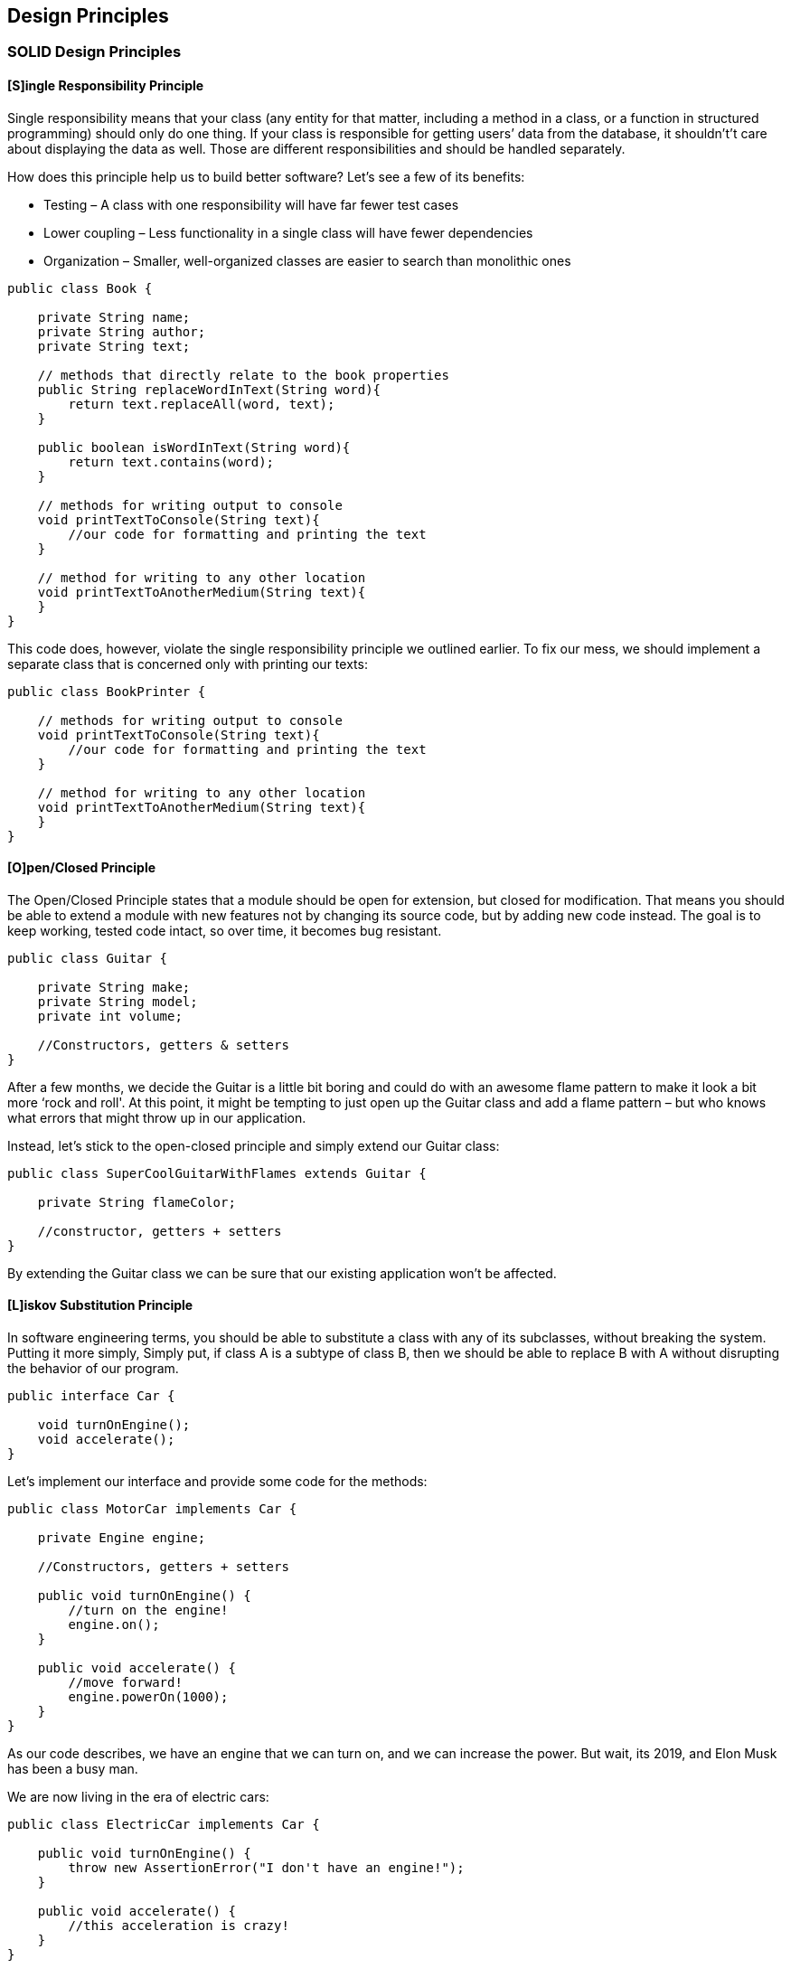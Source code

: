 <<<

== Design Principles

=== SOLID Design Principles

==== [S]ingle Responsibility Principle

Single responsibility means that your class (any entity for that matter, including a method in a class, or a function in structured programming) should only do one thing.
If your class is responsible for getting users’ data from the database, it shouldn't’t care about displaying the data as well.
Those are different responsibilities and should be handled separately.

How does this principle help us to build better software?
Let's see a few of its benefits:

* Testing – A class with one responsibility will have far fewer test cases
* Lower coupling – Less functionality in a single class will have fewer dependencies
* Organization – Smaller, well-organized classes are easier to search than monolithic ones

[source,java]
----
public class Book {

    private String name;
    private String author;
    private String text;

    // methods that directly relate to the book properties
    public String replaceWordInText(String word){
        return text.replaceAll(word, text);
    }

    public boolean isWordInText(String word){
        return text.contains(word);
    }

    // methods for writing output to console
    void printTextToConsole(String text){
        //our code for formatting and printing the text
    }

    // method for writing to any other location
    void printTextToAnotherMedium(String text){
    }
}
----

This code does, however, violate the single responsibility principle we outlined earlier.
To fix our mess, we should implement a separate class that is concerned only with printing our texts:

[source,java]
----
public class BookPrinter {

    // methods for writing output to console
    void printTextToConsole(String text){
        //our code for formatting and printing the text
    }

    // method for writing to any other location
    void printTextToAnotherMedium(String text){
    }
}
----

==== [O]pen/Closed Principle

The Open/Closed Principle states that a module should be open for extension, but closed for modification.
That means you should be able to extend a module with new features not by changing its source code, but by adding new code instead.
The goal is to keep working, tested code intact, so over time, it becomes bug resistant.

[source,java]
----
public class Guitar {

    private String make;
    private String model;
    private int volume;

    //Constructors, getters & setters
}
----

After a few months, we decide the Guitar is a little bit boring and could do with an awesome flame pattern to make it look a bit more ‘rock and roll'.
At this point, it might be tempting to just open up the Guitar class and add a flame pattern – but who knows what errors that might throw up in our application.

Instead, let's stick to the open-closed principle and simply extend our Guitar class:

[source,java]
----
public class SuperCoolGuitarWithFlames extends Guitar {

    private String flameColor;

    //constructor, getters + setters
}
----

By extending the Guitar class we can be sure that our existing application won't be affected.

==== [L]iskov Substitution Principle

In software engineering terms, you should be able to substitute a class with any of its subclasses, without breaking the system.
Putting it more simply, Simply put, if class A is a subtype of class B, then we should be able to replace B with A without disrupting the behavior of our program.

[source,java]
----
public interface Car {

    void turnOnEngine();
    void accelerate();
}
----

Let's implement our interface and provide some code for the methods:

[source,java]
----
public class MotorCar implements Car {

    private Engine engine;

    //Constructors, getters + setters

    public void turnOnEngine() {
        //turn on the engine!
        engine.on();
    }

    public void accelerate() {
        //move forward!
        engine.powerOn(1000);
    }
}
----

As our code describes, we have an engine that we can turn on, and we can increase the power.
But wait, its 2019, and Elon Musk has been a busy man.

We are now living in the era of electric cars:

[source,java]
----
public class ElectricCar implements Car {

    public void turnOnEngine() {
        throw new AssertionError("I don't have an engine!");
    }

    public void accelerate() {
        //this acceleration is crazy!
    }
}
----

By throwing a car without an engine into the mix, we are inherently changing the behavior of our program.
This is a blatant violation of Liskov substitution and is a bit harder to fix than our previous 2 principles.

One possible solution would be to rework our model into interfaces that take into account the engine-less state of our Car.

==== [I]nterface Segregation Principle

Clients should not be forced to depend upon the interfaces that they do not use, and it simply means that larger interfaces should be split into smaller ones.
By doing so, we can ensure that implementing classes only need to be concerned about the methods that are of interest to them.

For this example, we're going to try our hands as zookeepers.
And more specifically, we'll be working in the bear enclosure.

Let's start with an interface that outlines our roles as a bear keeper:

[source,java]
----
public interface BearKeeper {
    void washTheBear();
    void feedTheBear();
    void petTheBear();
}
----

As avid zookeepers, we're more than happy to wash and feed our beloved bears.
However, we're all too aware of the dangers of petting them.
Unfortunately, our interface is rather large, and we have no choice than to implement the code to pet the bear.

Let's fix this by splitting our large interface into 3 separate ones:

[source,java]
----
public interface BearCleaner {
    void washTheBear();
}

public interface BearFeeder {
    void feedTheBear();
}

public interface BearPetter {
    void petTheBear();
}
----

Now, thanks to interface segregation, we're free to implement only the methods that matter to us:

[source,java]
----
public class BearCarer implements BearCleaner, BearFeeder {

    public void washTheBear() {
        //I think we missed a spot...
    }

    public void feedTheBear() {
        //Tuna Tuesdays...
    }
}
----

And finally, we can leave the dangerous stuff to the crazy people:

[source,java]
----
public class CrazyPerson implements BearPetter {

    public void petTheBear() {
        //Good luck with that!
    }
}
----

==== [D]ependency Inversion Principle

The principle of Dependency Inversion refers to the decoupling of software modules.
This way, instead of high-level modules depending on low-level modules, both will depend on abstractions.

To demonstrate this, let's go old-school and bring to life a Windows 98 computer with code:

[source,java]
----
public class Windows98Machine {

    private final StandardKeyboard keyboard;
    private final CrtMonitor monitor;

    public Windows98Machine() {
        monitor = new CrtMonitor();
        keyboard = new StandardKeyboard();
    }
}
----

This code will work, and we'll be able to use the StandardKeyboard and CrtMonitor freely within our Windows98Computer class.
Problem solved?
Not quite.
By declaring the StandardKeyboard and CrtMonitor with the new keyword, we've tightly coupled these 3 classes together.

Let's decouple our machine from the StandardKeyboard and CrtMonitor by adding a more general Keyboard and monitor interface and using this in our class:

[source,java]
----
public interface Keyboard { }

public interface Monitor { }
----

[source,java]
----
public class Windows98Machine{

    private final Keyboard keyboard;
    private final Monitor monitor;

    public Windows98Machine(Keyboard keyboard, Monitor monitor) {
        this.keyboard = keyboard;
        this.monitor = monitor;
    }
}
----

Let's also modify our WirelessKeyboard and LedMonitor class to implement the Keyboard and Monitor interface so that it's suitable for injecting into the Windows98Machine class:

[source,java]
----
public class WirelessKeyboard implements Keyboard { }

public class LedMonitor implements Monitor { }
----

Now our classes are decoupled and communicate through the Keyboard and Monitor abstraction.
If we want, we can easily switch out the type of keyboard and monitor in our machine with a different implementation of the interface.

Excellent!
We've decoupled the dependencies and are free to test our Windows98Machine with whichever testing framework we choose.

=== ACID (key principles of a transnational system)

In the context of transaction processing, the acronym ACID refers to the four key properties of a transaction: atomicity, consistency, isolation, and durability.

==== [A]tomic

All changes to data are performed as if they are a single operation, that is, all the changes are performed, or none of them are.
For example, in an application that transfers funds from one account to another, the atomicity property ensures that, if a debit is made successfully from one account, the corresponding credit is made to the other account.

==== [C]onsistent

Data is in a consistent state when a transaction starts and when it ends.
For example, in an application that transfers funds from one account to another, the consistency property ensures that the total value of funds in both the accounts is the same at the start and end of each transaction.

==== [I]solation

The intermediate state of a transaction is invisible to other transactions.
As a result, transactions that run concurrently appear to be serialized.
For example, in an application that transfers funds from one account to another, the isolation property ensures that another transaction sees the transferred funds in one account or the other, but not in both, nor in neither.

==== [D]urability

After a transaction successfully completes, changes to data persist and are not undone, even in the event of a system failure.
For example, in an application that transfers funds from one account to another, the durability property ensures that the changes made to each account will not be reversed.

.DBMS transaction
image::../../resources/design-principles/transaction_states.png[DBMS transaction state diagram,600,200]


